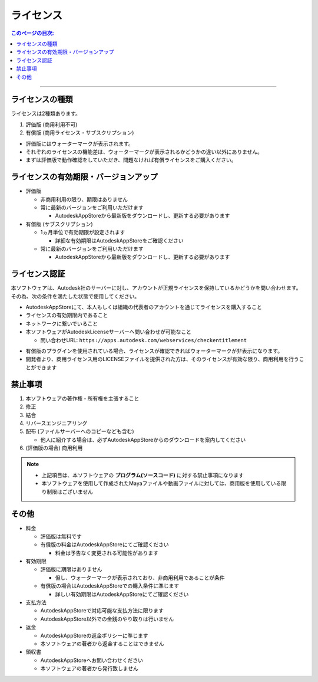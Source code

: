 ライセンス
##########

.. contents:: このページの目次:
   :depth: 2
   :local:

++++

ライセンスの種類
****************

ライセンスは2種類あります。

1. 評価版 (商用利用不可)
2. 有償版 (商用ライセンス・サブスクリプション)

.. sep

* 評価版にはウォーターマークが表示されます。
* それぞれのライセンスの機能差は、ウォーターマークが表示されるかどうかの違い以外にありません。
* まずは評価版で動作確認をしていただき、問題なければ有償ライセンスをご購入ください。

.. seealso::
   `LICENSE`_ ファイルも合わせてご確認ください。LICENSEファイルと、このWebページとの間で差異が生じた場合は、LICENSEファイルに記載されている方を優先します。



ライセンスの有効期限・バージョンアップ
**************************************

* 評価版

  * 非商用利用の限り、期限はありません
  * 常に最新のバージョンをご利用いただけます

    * AutodeskAppStoreから最新版をダウンロードし、更新する必要があります

* 有償版 (サブスクリプション)

  * 1ヵ月単位で有効期限が設定されます

    * 詳細な有効期限はAutodeskAppStoreをご確認ください

  * 常に最新のバージョンをご利用いただけます

    * AutodeskAppStoreから最新版をダウンロードし、更新する必要があります


ライセンス認証
**************

本ソフトウェアは、Autodesk社のサーバーに対し、アカウントが正規ライセンスを保持しているかどうかを問い合わせます。
その為、次の条件を満たした状態で使用してください。

* AutodeskAppStoreにて、本人もしくは組織の代表者のアカウントを通じてライセンスを購入すること
* ライセンスの有効期限内であること
* ネットワークに繋いでいること
* 本ソフトウェアがAutodeskLicenseサーバーへ問い合わせが可能なこと

  * 問い合わせURL: ``https://apps.autodesk.com/webservices/checkentitlement``

.. separate

* 有償版のプラグインを使用されている場合、ライセンスが確認できればウォーターマークが非表示になります。
* 開発者より、商用ライセンス用のLICENSEファイルを提供された方は、そのライセンスが有効な限り、商用利用を行うことができます


禁止事項
********

1. 本ソフトウェアの著作権・所有権を主張すること
2. 修正
3. 結合
4. リバースエンジニアリング
5. 配布 (ファイルサーバーへのコピーなども含む)

   * 他人に紹介する場合は、必ずAutodeskAppStoreからのダウンロードを案内してください

6. (評価版の場合) 商用利用

.. note::
   * 上記項目は、本ソフトウェアの **プログラム(ソースコード)** に対する禁止事項になります
   * 本ソフトウェアを使用して作成されたMayaファイルや動画ファイルに対しては、商用版を使用している限り制限はございません


その他
******

* 料金

  * 評価版は無料です
  * 有償版の料金はAutodeskAppStoreにてご確認ください

    * 料金は予告なく変更される可能性があります

* 有効期限

  * 評価版に期限はありません

    * 但し、ウォーターマークが表示されており、非商用利用であることが条件

  * 有償版の場合はAutodeskAppStoreでの購入条件に準じます

    * 詳しい有効期限はAutodeskAppStoreにてご確認ください

* 支払方法

  * AutodeskAppStoreで対応可能な支払方法に限ります
  * AutodeskAppStore以外での金銭のやり取りは行いません

* 返金

  * AutodeskAppStoreの返金ポリシーに準じます
  * 本ソフトウェアの著者から返金することはできません

* 領収書

  * AutodeskAppStoreへお問い合わせください
  * 本ソフトウェアの著者から発行致しません



.. _LICENSE: https://github.com/PluginMania/RenderOverrideMaya/


